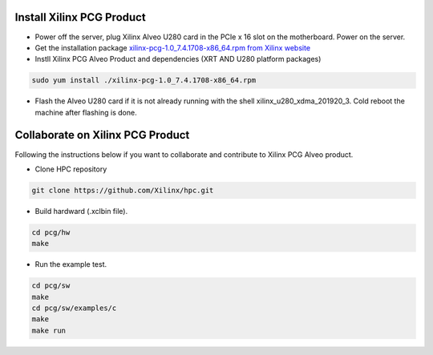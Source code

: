 ===========================
Install Xilinx PCG Product
===========================

* Power off the server, plug Xilinx Alveo U280 card in the PCIe x 16 slot on the motherboard. Power on the server.

* Get the installation package `xilinx-pcg-1.0_7.4.1708-x86_64.rpm from 
  Xilinx website <https://www.xilinx.com/member/forms/download/design-license-xef.html?filename=xilinx-pcg-1.0_7.4.1708-x86_64.rpm>`_ 

* Instll Xilinx PCG Alveo Product and dependencies (XRT AND U280 platform packages)

.. code-block:: bash

  sudo yum install ./xilinx-pcg-1.0_7.4.1708-x86_64.rpm 

* Flash the Alveo U280 card if it is not already running with the shell
  xilinx_u280_xdma_201920_3. Cold reboot the machine after flashing is done.

==================================
Collaborate on Xilinx PCG Product
==================================

Following the instructions below if you want to collaborate and contribute to
Xilinx PCG Alveo product.

* Clone HPC repository

.. code-block:: bash

   git clone https://github.com/Xilinx/hpc.git

* Build hardward (.xclbin file).

.. code-block:: bash

   cd pcg/hw
   make

* Run the example test.

.. code-block:: bash

   cd pcg/sw
   make
   cd pcg/sw/examples/c
   make
   make run
